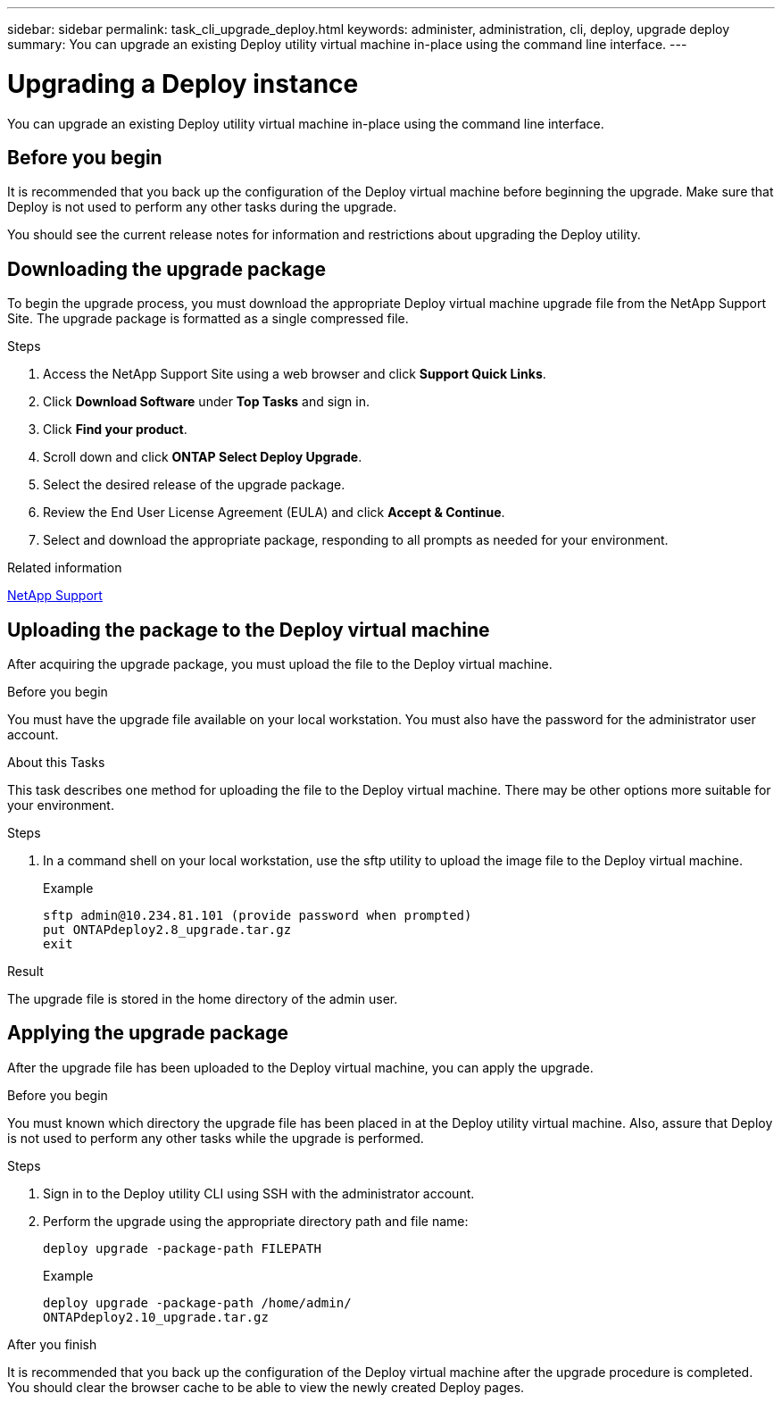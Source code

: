 ---
sidebar: sidebar
permalink: task_cli_upgrade_deploy.html
keywords: administer, administration, cli, deploy, upgrade deploy
summary: You can upgrade an existing Deploy utility virtual machine in-place using the command line interface.
---

= Upgrading a Deploy instance
:hardbreaks:
:nofooter:
:icons: font
:linkattrs:
:imagesdir: ./media/

[.lead]
You can upgrade an existing Deploy utility virtual machine in-place using the command line interface.

== Before you begin

It is recommended that you back up the configuration of the Deploy virtual machine before beginning the upgrade. Make sure that Deploy is not used to perform any other tasks during the upgrade.

You should see the current release notes for information and restrictions about upgrading the Deploy utility.

== Downloading the upgrade package

To begin the upgrade process, you must download the appropriate Deploy virtual machine upgrade file from the NetApp Support Site. The upgrade package is formatted as a single compressed file.

.Steps

. Access the NetApp Support Site using a web browser and click *Support Quick Links*.

. Click *Download Software* under *Top Tasks* and sign in.

. Click *Find your product*.

. Scroll down and click *ONTAP Select Deploy Upgrade*.

. Select the desired release of the upgrade package.

. Review the End User License Agreement (EULA) and click *Accept & Continue*.

. Select and download the appropriate package, responding to all prompts as needed for your environment.

.Related information
link:https://mysupport.netapp.com[NetApp Support^]

== Uploading the package to the Deploy virtual machine

After acquiring the upgrade package, you must upload the file to the Deploy virtual machine.

.Before you begin

You must have the upgrade file available on your local workstation. You must also have the password for the administrator user account.

.About this Tasks

This task describes one method for uploading the file to the Deploy virtual machine. There may be other options more suitable for your environment.

.Steps

. In a command shell on your local workstation, use the sftp utility to upload the image file to the Deploy virtual machine.
+
Example
+
....
sftp admin@10.234.81.101 (provide password when prompted)
put ONTAPdeploy2.8_upgrade.tar.gz
exit
....

.Result
The upgrade file is stored in the home directory of the admin user.


== Applying the upgrade package

After the upgrade file has been uploaded to the Deploy virtual machine, you can apply the upgrade.

.Before you begin
You must known which directory the upgrade file has been placed in at the Deploy utility virtual machine. Also, assure that Deploy is not used to perform any other tasks while the upgrade is performed.

.Steps

. Sign in to the Deploy utility CLI using SSH with the administrator account.
. Perform the upgrade using the appropriate directory path and file name:
+
`deploy upgrade -package-path FILEPATH`
+
Example
+
....
deploy upgrade -package-path /home/admin/
ONTAPdeploy2.10_upgrade.tar.gz
....

.After you finish

It is recommended that you back up the configuration of the Deploy virtual machine after the upgrade procedure is completed. You should clear the browser cache to be able to view the newly created Deploy pages.
